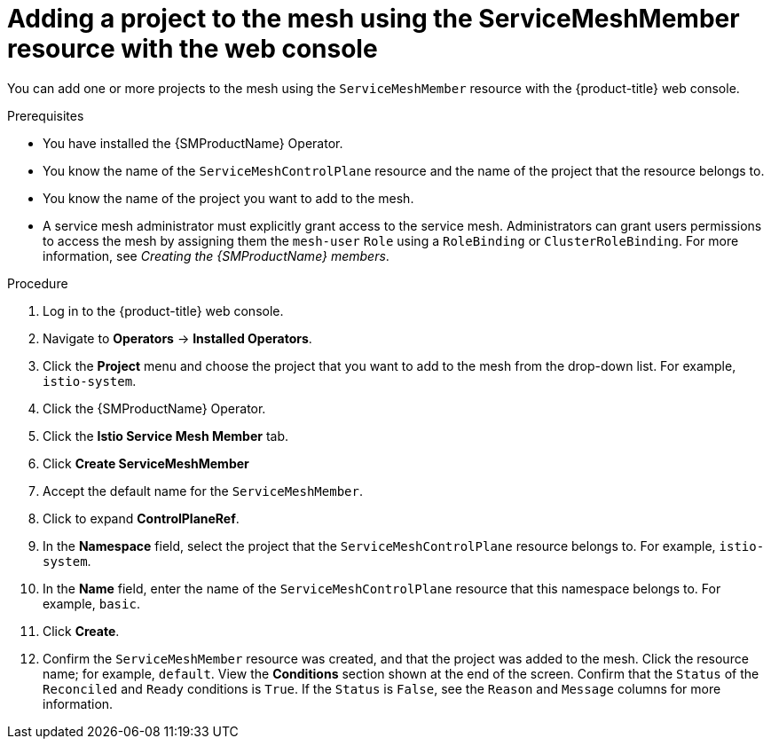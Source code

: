 // Module included in the following assemblies:
//
// * service_mesh/v2x/ossm-create-mesh.adoc

:_mod-docs-content-type: PROCEDURE
[id="ossm-adding-project-using-smm-resource-console_{context}"]
= Adding a project to the mesh using the ServiceMeshMember resource with the web console

You can add one or more projects to the mesh using the `ServiceMeshMember` resource with the {product-title} web console.

.Prerequisites
* You have installed the {SMProductName} Operator.
* You know the name of the `ServiceMeshControlPlane` resource and the name of the project that the resource belongs to.
* You know the name of the project you want to add to the mesh.
* A service mesh administrator must explicitly grant access to the service mesh. Administrators can grant users permissions to access the mesh by assigning them the `mesh-user` `Role` using a `RoleBinding` or `ClusterRoleBinding`. For more information, see _Creating the {SMProductName} members_.

.Procedure

. Log in to the {product-title} web console.

. Navigate to *Operators* -> *Installed Operators*.

. Click the *Project* menu and choose the project that you want to add to the mesh from the drop-down list. For example, `istio-system`.

. Click the {SMProductName} Operator.

. Click the *Istio Service Mesh Member* tab.

. Click *Create ServiceMeshMember*

. Accept the default name for the `ServiceMeshMember`.

. Click to expand *ControlPlaneRef*.

. In the *Namespace* field, select the project that the `ServiceMeshControlPlane` resource belongs to. For example, `istio-system`.

. In the *Name* field, enter the name of the `ServiceMeshControlPlane` resource that this namespace belongs to. For example, `basic`.

. Click *Create*.

. Confirm the `ServiceMeshMember` resource was created, and that the project was added to the mesh. Click the resource name; for example, `default`. View the *Conditions* section shown at the end of the screen. Confirm that the `Status` of the `Reconciled` and `Ready` conditions is `True`. If the `Status` is `False`, see the `Reason` and `Message` columns for more information.